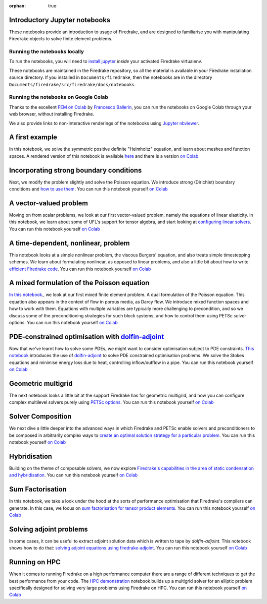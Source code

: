 :orphan: true

Introductory Jupyter notebooks
==============================

These notebooks provide an introduction to usage of Firedrake, and are
designed to familiarise you with manipulating Firedrake objects to
solve finite element problems.

Running the notebooks locally
-----------------------------

To run the notebooks, you will need to `install jupyter
<https://jupyter.org/install.html>`__ *inside* your activated
Firedrake virtualenv.

These notebooks are maintained in the Firedrake repository, so all the
material is available in your Firedrake installation source
directory.  If you installed in ``Documents/firedrake``, then the
notebooks are in the directory
``Documents/firedrake/src/firedrake/docs/notebooks``.  

Running the notebooks on Google Colab
-------------------------------------

Thanks to the excellent `FEM on
Colab <https://fem-on-colab.github.io/index.html>`__ by `Francesco
Ballerin <https://www.francescoballarin.it>`__, you can run the notebooks on
Google Colab through your web browser, without installing Firedrake.

We also provide links to non-interactive renderings of the notebooks using
`Jupyter nbviewer <https://nbviewer.jupyter.org>`__.


A first example
===============
In this notebook, we solve the symmetric positive definite "Helmholtz"
equation, and learn about meshes and function spaces.  A rendered
version of this notebook is available `here
<https://nbviewer.jupyter.org/github/firedrakeproject/firedrake/blob/master/docs/notebooks/01-spd-helmholtz.ipynb>`__
and there is a version `on Colab <https://colab.research.google.com/github/firedrakeproject/notebooks/blob/main/01-spd-helmholtz.ipynb>`__


Incorporating strong boundary conditions
========================================

Next, we modify the problem slightly and solve the Poisson equation.
We introduce strong (Dirichlet) boundary conditions and `how to use
them
<https://nbviewer.jupyter.org/github/firedrakeproject/firedrake/blob/master/docs/notebooks/02-poisson.ipynb>`__.
You can run this notebook yourself `on Colab <https://colab.research.google.com/github/firedrakeproject/notebooks/blob/main/02-poisson.ipynb>`__


A vector-valued problem
=======================

Moving on from scalar problems, we look at our first vector-valued problem,
namely the equations of linear elasticity.  In this notebook, we learn about
some of UFL's support for tensor algebra, and start looking at `configuring
linear solvers
<https://nbviewer.jupyter.org/github/firedrakeproject/firedrake/blob/master/docs/notebooks/03-elasticity.ipynb>`__.
You can run this notebook yourself `on Colab
<https://colab.research.google.com/github/firedrakeproject/notebooks/blob/main/03-elasticity.ipynb>`__


A time-dependent, nonlinear, problem
====================================

This notebook looks at a simple nonlinear problem, the viscous
Burgers' equation, and also treats simple timestepping schemes.  We
learn about formulating nonlinear, as opposed to linear problems, and
also a little bit about how to write `efficient Firedrake code
<https://nbviewer.jupyter.org/github/firedrakeproject/firedrake/blob/master/docs/notebooks/04-burgers.ipynb>`__.
You can run this notebook yourself `on Colab
<https://colab.research.google.com/github/firedrakeproject/notebooks/blob/main/04-burgers.ipynb>`__


A mixed formulation of the Poisson equation
===========================================

`In this notebook
<https://nbviewer.jupyter.org/github/firedrakeproject/firedrake/blob/master/docs/notebooks/05-mixed-poisson.ipynb>`__.,
we look at our first mixed finite element problem.  A dual formulation of the
Poisson equation.  This equation also appears in the context of flow in porous
media, as Darcy flow.  We introduce mixed function spaces and how to work with
them.  Equations with multiple variables are typically more challenging to
precondition, and so we discuss some of the preconditioning strategies for such
block systems, and how to control them using PETSc solver options. You can run
this notebook yourself `on Colab
<https://colab.research.google.com/github/firedrakeproject/notebooks/blob/main/05-mixed-poisson.ipynb>`__


PDE-constrained optimisation with `dolfin-adjoint <http://www.dolfin-adjoint.org/>`__
=====================================================================================

Now that we've learnt how to solve some PDEs, we might want to consider
optimisation subject to PDE constraints.  `This notebook
<https://nbviewer.jupyter.org/github/firedrakeproject/firedrake/blob/master/docs/notebooks/06-pde-constrained-optimisation.ipynb>`__
introduces the use of `dolfin-adjoint <http://www.dolfin-adjoint.org/>`__ to
solve PDE constrained optimisation problems.  We solve the Stokes equations and
minimise energy loss due to heat, controlling inflow/outflow in a pipe. You can
run this notebook yourself `on Colab
<https://colab.research.google.com/github/firedrakeproject/notebooks/blob/main/06-pde-constrained-optimisation.ipynb>`__


Geometric multigrid
===================

The next notebook looks a little bit at the support Firedrake has for
geometric multigrid, and how you can configure complex multilevel
solvers purely using `PETSc options
<https://nbviewer.jupyter.org/github/firedrakeproject/firedrake/blob/master/docs/notebooks/07-geometric-multigrid.ipynb>`__.
You can run this notebook yourself `on Colab
<https://colab.research.google.com/github/firedrakeproject/notebooks/blob/main/07-geometric-multigrid.ipynb>`__


Solver Composition
==================

We next dive a little deeper into the advanced ways in which Firedrake
and PETSc enable solvers and preconditioners to be composed in
arbitrarily complex ways to `create an optimal solution strategy for a
particular problem
<https://nbviewer.jupyter.org/github/firedrakeproject/firedrake/blob/master/docs/notebooks/08-composable-solvers.ipynb>`__.
You can run this notebook yourself `on Colab
<https://colab.research.google.com/github/firedrakeproject/notebooks/blob/main/08-composable-solvers.ipynb>`__


Hybridisation
=============

Building on the theme of composable solvers, we now explore
`Firedrake's capabilities in the area of static condensation and
hybridisation
<https://nbviewer.jupyter.org/github/firedrakeproject/firedrake/blob/master/docs/notebooks/09-hybridisation.ipynb>`__.
You can run this notebook yourself `on Colab
<https://colab.research.google.com/github/firedrakeproject/notebooks/blob/main/09-hybridisation.ipynb>`__


Sum Factorisation
=================

In this notebook, we take a look under the hood at the sorts of performance
optimisation that Firedrake's compilers can generate. In this case, we focus on
`sum factorisation for tensor product elements
<https://nbviewer.jupyter.org/github/firedrakeproject/firedrake/blob/master/docs/notebooks/10-sum-factorisation.ipynb>`__.
You can run this notebook yourself `on Colab
<https://colab.research.google.com/github/firedrakeproject/notebooks/blob/main/10-sum-factorisation.ipynb>`__


Solving adjoint problems
========================

In some cases, it can be useful to extract adjoint solution data which is
written to tape by `dolfin-adjoint`. This notebook shows how to do that:
`solving adjoint equations using firedrake-adjoint
<https://nbviewer.jupyter.org/github/firedrakeproject/firedrake/blob/master/docs/notebooks/11-extract-adjoint-solutions.ipynb>`__.
You can run this notebook yourself `on Colab
<https://colab.research.google.com/github/firedrakeproject/notebooks/blob/main/11-extract-adjoint-solutions.ipynb>`__


Running on HPC
==============

When it comes to running Firedrake on a high performance computer
there are a range of different techniques to get the best performance
from your code. The `HPC demonstration
<https://nbviewer.jupyter.org/github/firedrakeproject/firedrake/blob/master/docs/notebooks/12-HPC_demo.ipynb>`__
notebook builds up a multigrid solver for an elliptic problem
specifically designed for solving very large problems using Firedrake on
HPC. You can run this notebook yourself `on Colab
<https://colab.research.google.com/github/firedrakeproject/notebooks/blob/main/12-HPC_demo.ipynb>`__


